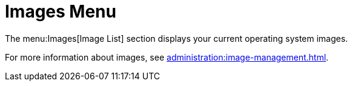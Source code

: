 = Images Menu

The menu:Images[Image List] section displays your current operating system images.

For more information about images, see xref:administration:image-management.adoc[].

